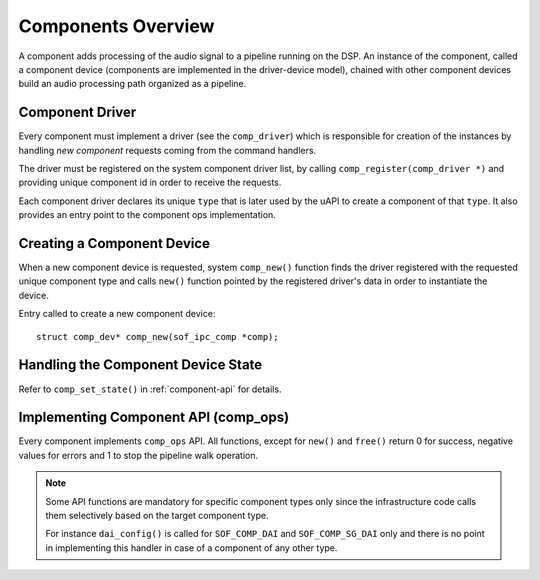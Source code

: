 .. _apps-component-overview:

Components Overview
###################

A component adds processing of the audio signal to a pipeline running on the
DSP. An instance of the component, called a component device (components are
implemented in the driver-device model), chained with other component devices
build an audio processing path organized as a pipeline.

Component Driver
****************

Every component must implement a driver (see the ``comp_driver``) which is
responsible for creation of the instances by handling *new component* requests
coming from the command handlers.

The driver must be registered on the system component driver list, by calling
``comp_register(comp_driver *)`` and providing unique component id in order to
receive the requests.

Each component driver declares its unique ``type`` that is later used by the
uAPI to create a component of that ``type``. It also provides an entry point to
the component ops implementation.

.. uml:: images/comp-driver.pu
   :caption: Component Driver

Creating a Component Device
***************************

When a new component device is requested, system ``comp_new()`` function finds
the driver registered with the requested unique component type and calls
``new()`` function pointed by the registered driver's data in order to
instantiate the device.

Entry called to create a new component device::

   struct comp_dev* comp_new(sof_ipc_comp *comp);

.. uml:: images/comp-new-flow.pu

Handling the Component Device State
***********************************

.. uml:: images/comp-dev-states.pu
   :caption: Component Device States

Refer to ``comp_set_state()`` in :ref:`component-api` for details.

Implementing Component API (comp_ops)
*************************************

Every component implements ``comp_ops`` API. All functions, except for
``new()`` and ``free()`` return 0 for success, negative values for errors and
1 to stop the pipeline walk operation.

.. note::

   Some API functions are mandatory for specific component types only since
   the infrastructure code calls them selectively based on the target
   component type.

   For instance ``dai_config()`` is called for ``SOF_COMP_DAI`` and
   ``SOF_COMP_SG_DAI`` only and there is no point in implementing this handler
   in case of a component of any other type.

.. uml:: images/comp-ops.pu
   :caption: Component API
